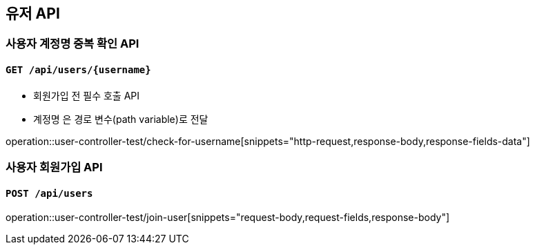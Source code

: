 == 유저 API

=== 사용자 계정명 중복 확인 API
==== `GET /api/users/{username}`

- 회원가입 전 필수 호출 API
- `계정명` 은 경로 변수(path variable)로 전달

operation::user-controller-test/check-for-username[snippets="http-request,response-body,response-fields-data"]

=== 사용자 회원가입 API
==== `POST /api/users`
operation::user-controller-test/join-user[snippets="request-body,request-fields,response-body"]